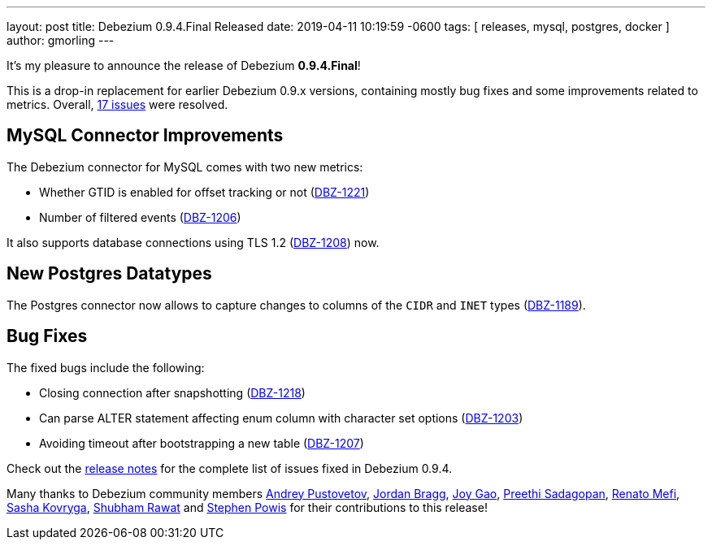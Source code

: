 ---
layout: post
title:  Debezium 0.9.4.Final Released
date:   2019-04-11 10:19:59 -0600
tags: [ releases, mysql, postgres, docker ]
author: gmorling
---

It's my pleasure to announce the release of Debezium *0.9.4.Final*!

This is a drop-in replacement for earlier Debezium 0.9.x versions, containing mostly bug fixes and some improvements related to metrics.
Overall, https://issues.redhat.com/issues/?jql=project%20%3D%20DBZ%20AND%20fixVersion%20%3D%200.9.4.Final[17 issues] were resolved.

+++<!-- more -->+++

== MySQL Connector Improvements

The Debezium connector for MySQL comes with two new metrics:

* Whether GTID is enabled for offset tracking or not (https://issues.redhat.com/browse/DBZ-1221[DBZ-1221])
* Number of filtered events (https://issues.redhat.com/browse/DBZ-1206[DBZ-1206])

It also supports database connections using TLS 1.2 (https://issues.redhat.com/browse/DBZ-1208[DBZ-1208]) now.

== New Postgres Datatypes

The Postgres connector now allows to capture changes to columns of the `CIDR` and `INET` types (https://issues.redhat.com/browse/DBZ-1189[DBZ-1189]).

== Bug Fixes

The fixed bugs include the following:

* Closing connection after snapshotting (https://issues.redhat.com/browse/DBZ-1218[DBZ-1218])
* Can parse ALTER statement affecting enum column with character set options (https://issues.redhat.com/browse/DBZ-1203[DBZ-1203])
* Avoiding timeout after bootstrapping a new table (https://issues.redhat.com/browse/DBZ-1207[DBZ-1207])

Check out the link:/docs/releases/#release-0-9-4-final[release notes] for the complete list of issues fixed in Debezium 0.9.4.

Many thanks to Debezium community members
https://github.com/jchipmunk[Andrey Pustovetov],
https://github.com/jordanbragg[Jordan Bragg],
https://github.com/jgao54[Joy Gao],
https://github.com/preethi29[Preethi Sadagopan],
https://github.com/renatomefi[Renato Mefi],
https://github.com/sashakovryga[Sasha Kovryga],
https://github.com/ShubhamRwt[Shubham Rawat] and
https://github.com/Crim[Stephen Powis]
for their contributions to this release!
